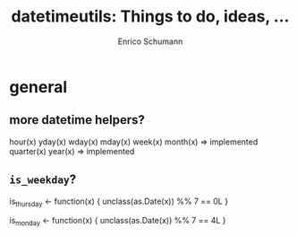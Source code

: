 #+TITLE: datetimeutils: Things to do, ideas, ...
#+AUTHOR: Enrico Schumann
#+CATEGORY: datetimeutils

* general

** more datetime helpers?

   hour(x)
   yday(x)
   wday(x)
   mday(x)
   week(x)
   month(x) => implemented
   quarter(x)
   year(x)  => implemented

** =is_weekday=?

   is_thursday <- function(x) {
       unclass(as.Date(x)) %% 7 == 0L
   }
   
   is_monday <- function(x) {
       unclass(as.Date(x)) %% 7 == 4L
   }
